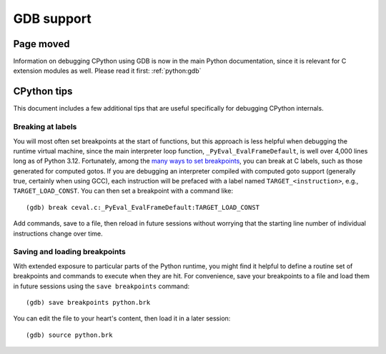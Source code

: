 .. _gdb:

===========
GDB support
===========

.. highlight:: none

Page moved
==========

Information on debugging CPython using GDB is now in the main Python
documentation, since it is relevant for C extension modules as well.
Please read it first: :ref:`python:gdb`


CPython tips
============

This document includes a few additional tips that are useful specifically for
debugging CPython internals.


Breaking at labels
------------------

You will most often set breakpoints at the start of functions, but
this approach is less helpful when debugging the runtime virtual
machine, since the main interpreter loop function,
``_PyEval_EvalFrameDefault``, is well over 4,000 lines long as of Python 3.12.
Fortunately, among the `many ways to set breakpoints
<https://sourceware.org/gdb/current/onlinedocs/gdb.html/Location-Specifications.html>`_,
you can break at C labels, such as those generated for computed gotos.
If you are debugging an interpreter compiled with computed goto support
(generally true, certainly when using GCC), each instruction will be
prefaced with a label named ``TARGET_<instruction>``, e.g.,
``TARGET_LOAD_CONST``.  You can then set a breakpoint with a command
like::

   (gdb) break ceval.c:_PyEval_EvalFrameDefault:TARGET_LOAD_CONST

Add commands, save to a file, then reload in future sessions without
worrying that the starting line number of individual instructions
change over time.

Saving and loading breakpoints
------------------------------

With extended exposure to particular parts of the Python runtime, you
might find it helpful to define a routine set of breakpoints and
commands to execute when they are hit.
For convenience, save your breakpoints to a file and load them in future
sessions using the ``save breakpoints`` command::

   (gdb) save breakpoints python.brk

You can edit the file to your heart's content, then load it in a later
session::

   (gdb) source python.brk
